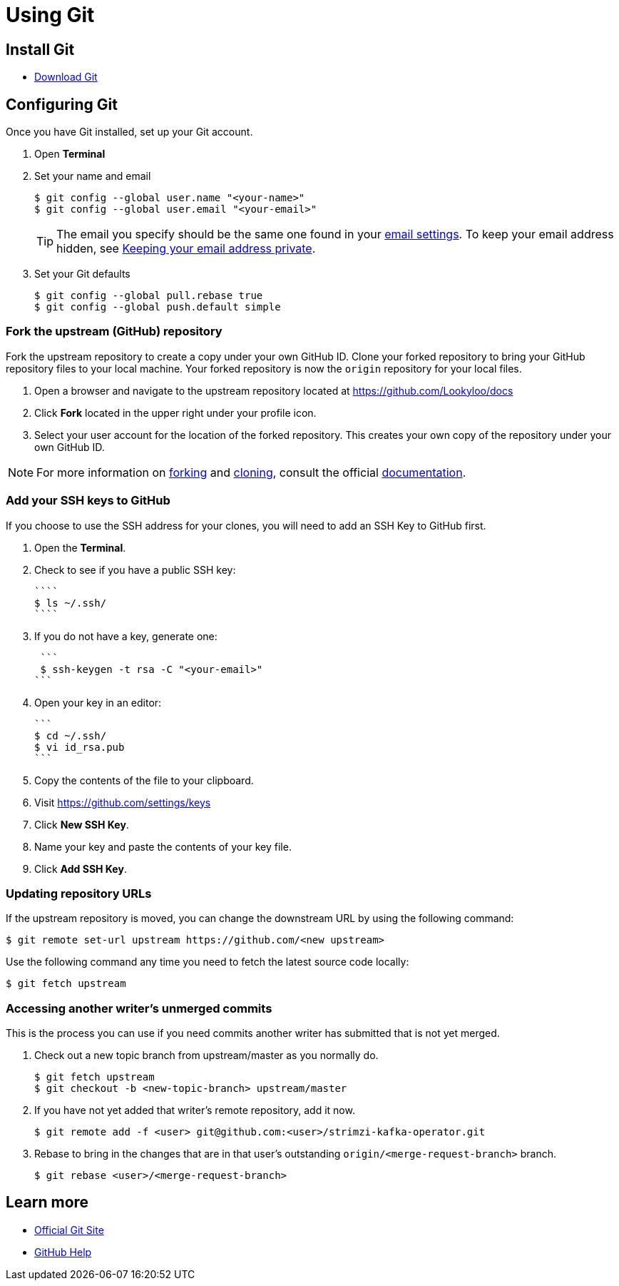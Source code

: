 = Using Git


== Install Git

* link:https://git-scm.com/downloads[Download Git]


== Configuring Git

Once you have Git installed, set up your Git account.

1. Open **Terminal**
2. Set your name and email
+
```
$ git config --global user.name "<your-name>"
$ git config --global user.email "<your-email>"
```
+
TIP: The email you specify should be the same one found in your link:https://help.github.com/articles/adding-an-email-address-to-your-github-account/[email settings]. To keep your email address hidden, see link:https://help.github.com/articles/keeping-your-email-address-private[Keeping your email address private].
+

3. Set your Git defaults
+
```
$ git config --global pull.rebase true
$ git config --global push.default simple
```

=== Fork the upstream (GitHub) repository

Fork the upstream repository to create a copy under your own GitHub ID. Clone your forked repository to bring your GitHub repository files to your local machine. Your forked repository is now the `origin` repository for your local files.


. Open a browser and navigate to the upstream repository located at https://github.com/Lookyloo/docs

. Click **Fork** located in the upper right under your profile icon.

. Select your user account for the location of the forked repository. This creates your own copy of the repository under your own GitHub ID.

NOTE: For more information on link:https://help.github.com/articles/fork-a-repo/[forking] and link:https://help.github.com/articles/cloning-a-repository/[cloning], consult the official link:https://help.github.com/[documentation].



=== Add your SSH keys to GitHub
If you choose to use the SSH address for your clones, you will need to add an SSH Key to GitHub first.


. Open the *Terminal*.
. Check to see if you have a public SSH key:
+
  ````
  $ ls ~/.ssh/
  ````
+
. If you do not have a key, generate one:
+
  ```
  $ ssh-keygen -t rsa -C "<your-email>"
 ```
+
. Open your key in an editor:
+
  ```
  $ cd ~/.ssh/
  $ vi id_rsa.pub
  ```
+
. Copy the contents of the file to your clipboard.
. Visit link:https://github.com/settings/keys[https://github.com/settings/keys]
. Click **New SSH Key**.
. Name your key and paste the contents of your key file.
. Click **Add SSH Key**.



=== Updating repository URLs

If the upstream repository is moved, you can change the downstream URL by using the following command:

  $ git remote set-url upstream https://github.com/<new upstream>


Use the following command any time you need to fetch the latest source code locally:

  $ git fetch upstream



=== Accessing another writer’s unmerged commits

This is the process you can use if you need commits another writer has submitted that is not yet merged.

. Check out a new topic branch from upstream/master as you normally do.
  
  $ git fetch upstream
  $ git checkout -b <new-topic-branch> upstream/master


. If you have not yet added that writer’s remote repository, add it now.

  $ git remote add -f <user> git@github.com:<user>/strimzi-kafka-operator.git
  

. Rebase to bring in the changes that are in that user’s outstanding `origin/<merge-request-branch>` branch.

    $ git rebase <user>/<merge-request-branch>
  


== Learn more

* link:https://git-scm.com[Official Git Site]
* link:http://help.github.com[GitHub Help]
